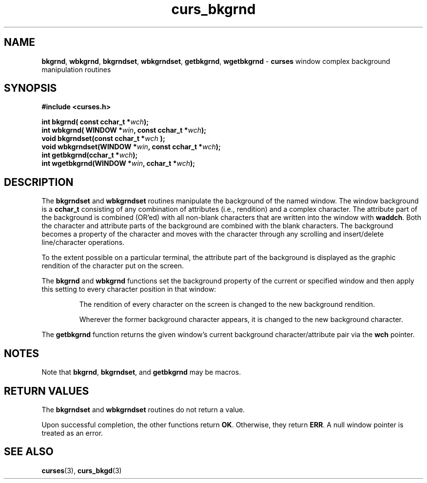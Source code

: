 .\" $OpenBSD: src/lib/libcurses/curs_bkgrnd.3,v 1.1 2010/01/12 23:21:58 nicm Exp $
.\"
.\"***************************************************************************
.\" Copyright (c) 2002-2004,2006 Free Software Foundation, Inc.              *
.\"                                                                          *
.\" Permission is hereby granted, free of charge, to any person obtaining a  *
.\" copy of this software and associated documentation files (the            *
.\" "Software"), to deal in the Software without restriction, including      *
.\" without limitation the rights to use, copy, modify, merge, publish,      *
.\" distribute, distribute with modifications, sublicense, and/or sell       *
.\" copies of the Software, and to permit persons to whom the Software is    *
.\" furnished to do so, subject to the following conditions:                 *
.\"                                                                          *
.\" The above copyright notice and this permission notice shall be included  *
.\" in all copies or substantial portions of the Software.                   *
.\"                                                                          *
.\" THE SOFTWARE IS PROVIDED "AS IS", WITHOUT WARRANTY OF ANY KIND, EXPRESS  *
.\" OR IMPLIED, INCLUDING BUT NOT LIMITED TO THE WARRANTIES OF               *
.\" MERCHANTABILITY, FITNESS FOR A PARTICULAR PURPOSE AND NONINFRINGEMENT.   *
.\" IN NO EVENT SHALL THE ABOVE COPYRIGHT HOLDERS BE LIABLE FOR ANY CLAIM,   *
.\" DAMAGES OR OTHER LIABILITY, WHETHER IN AN ACTION OF CONTRACT, TORT OR    *
.\" OTHERWISE, ARISING FROM, OUT OF OR IN CONNECTION WITH THE SOFTWARE OR    *
.\" THE USE OR OTHER DEALINGS IN THE SOFTWARE.                               *
.\"                                                                          *
.\" Except as contained in this notice, the name(s) of the above copyright   *
.\" holders shall not be used in advertising or otherwise to promote the     *
.\" sale, use or other dealings in this Software without prior written       *
.\" authorization.                                                           *
.\"***************************************************************************
.\"
.\" $Id: curs_bkgrnd.3x,v 1.3 2006/02/25 21:49:19 tom Exp $
.TH curs_bkgrnd 3 ""
.SH NAME
\fBbkgrnd\fR,
\fBwbkgrnd\fR,
\fBbkgrndset\fR,
\fBwbkgrndset\fR,
\fBgetbkgrnd\fR,
\fBwgetbkgrnd\fR \- \fBcurses\fR window complex background manipulation routines
.SH SYNOPSIS
.PP
.B #include <curses.h>
.sp
\fBint bkgrnd(\fR\fB const cchar_t *\fR\fIwch\fR\fB);\fR
.br
\fBint wbkgrnd(\fR\fB WINDOW *\fR\fIwin\fR\fB, const cchar_t *\fR\fIwch\fR\fB);\fR
.br
\fBvoid bkgrndset(const cchar_t *\fR\fIwch\fR \fB);\fR
.br
\fBvoid wbkgrndset(WINDOW *\fR\fIwin\fR\fB, const cchar_t *\fR\fIwch\fR\fB);\fR
.br
\fBint getbkgrnd(cchar_t *\fR\fIwch\fR\fB);\fR
.br
\fBint wgetbkgrnd(WINDOW *\fR\fIwin\fR\fB, cchar_t *\fR\fIwch\fR\fB);\fR
.br
.SH DESCRIPTION
The \fBbkgrndset\fR and \fBwbkgrndset\fR routines manipulate the
background of the named window.
The window background is a \fBcchar_t\fR consisting of
any combination of attributes (i.e., rendition) and a complex character.
The attribute part of the background is combined (OR'ed) with all non-blank
characters that are written into the window with \fBwaddch\fR.  Both
the character and attribute parts of the background are combined with
the blank characters.
The background becomes a property of the
character and moves with the character through any scrolling and
insert/delete line/character operations.
.PP
To the extent possible on a
particular terminal, the attribute part of the background is displayed
as the graphic rendition of the character put on the screen.
.PP
The \fBbkgrnd\fR and \fBwbkgrnd\fR functions
set the background property of the current or specified window
and then apply this setting to every character position in that window:
.RS
.PP
The rendition of every character on the screen is changed to
the new background rendition.
.PP
Wherever the former background character
appears, it is changed to the new background character.
.RE
.PP
The \fBgetbkgrnd\fR function returns the given window's current background
character/attribute pair via the \fBwch\fR pointer.
.
.SH NOTES
Note that
\fBbkgrnd\fR,
\fBbkgrndset\fR, and
\fBgetbkgrnd\fR
may be macros.
.SH RETURN VALUES
The \fBbkgrndset\fR and \fBwbkgrndset\fR routines do not return a value.
.PP
Upon successful completion, the other functions return \fBOK\fR.
Otherwise, they return \fBERR\fR.
A null window pointer is treated as an error.
.SH SEE ALSO
\fBcurses\fR(3),
\fBcurs_bkgd\fR(3)
.\"#
.\"# The following sets edit modes for GNU EMACS
.\"# Local Variables:
.\"# mode:nroff
.\"# fill-column:79
.\"# End:
